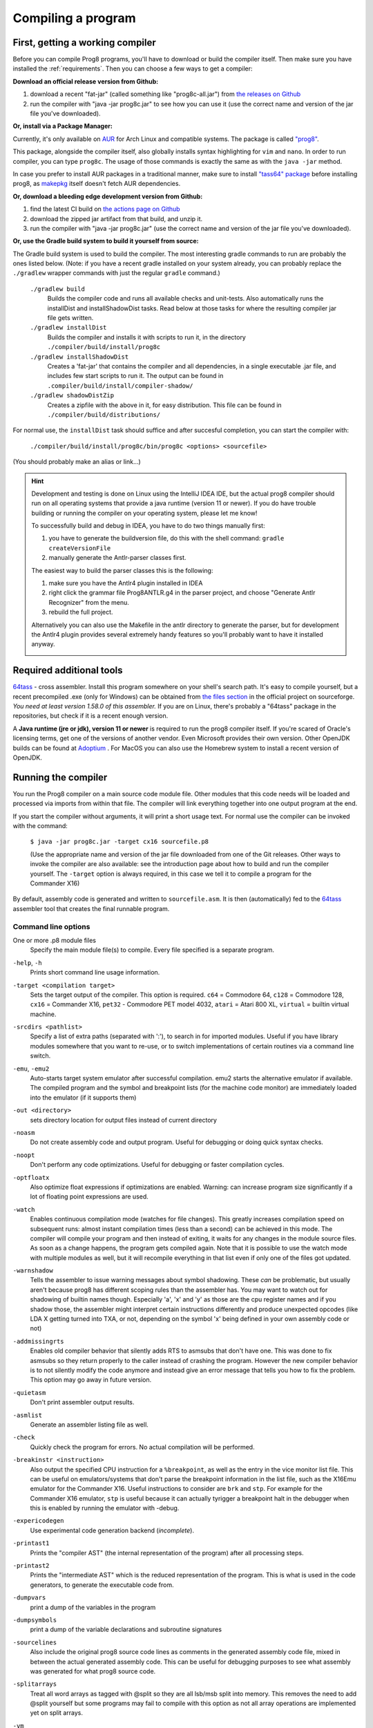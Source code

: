 ===================
Compiling a program
===================

.. _building_compiler:

First, getting a working compiler
---------------------------------

Before you can compile Prog8 programs, you'll have to download or build the compiler itself.
Then make sure you have installed the :ref:`requirements`.
Then you can choose a few ways to get a compiler:

**Download an official release version from Github:**

#. download a recent "fat-jar" (called something like "prog8c-all.jar") from `the releases on Github <https://github.com/irmen/prog8/releases>`_
#. run the compiler with "java -jar prog8c.jar" to see how you can use it (use the correct name and version of the jar file you've downloaded).

**Or, install via a Package Manager:**

Currently, it's only available on `AUR <https://wiki.archlinux.org/title/Arch_User_Repository>`_ for Arch Linux and compatible systems.
The package is called `"prog8" <https://aur.archlinux.org/packages/prog8>`_.

This package, alongside the compiler itself, also globally installs syntax highlighting for ``vim`` and ``nano``.
In order to run compiler, you can type ``prog8c``. The usage of those commands is exactly the same as with the ``java -jar`` method.

In case you prefer to install AUR packages in a traditional manner, make sure to install `"tass64" package <https://aur.archlinux.org/packages/tass64>`_
before installing prog8, as `makepkg <https://wiki.archlinux.org/title/Makepkg>`_ itself doesn't fetch AUR dependencies.

**Or, download a bleeding edge development version from Github:**

#. find the latest CI build on  `the actions page on Github <https://github.com/irmen/prog8/actions>`_
#. download the zipped jar artifact from that build, and unzip it.
#. run the compiler with "java -jar prog8c.jar"  (use the correct name and version of the jar file you've downloaded).

**Or, use the Gradle build system to build it yourself from source:**

The Gradle build system is used to build the compiler.
The most interesting gradle commands to run are probably the ones listed below.
(Note: if you have a recent gradle installed on your system already, you can probably replace the ``./gradlew`` wrapper commands with just the regular ``gradle`` command.)

    ``./gradlew build``
        Builds the compiler code and runs all available checks and unit-tests.
        Also automatically runs the installDist and installShadowDist tasks.
        Read below at those tasks for where the resulting compiler jar file gets written.
    ``./gradlew installDist``
        Builds the compiler and installs it with scripts to run it, in the directory
        ``./compiler/build/install/prog8c``
    ``./gradlew installShadowDist``
        Creates a 'fat-jar' that contains the compiler and all dependencies, in a single
        executable .jar file, and includes few start scripts to run it.
        The output can be found in ``.compiler/build/install/compiler-shadow/``
    ``./gradlew shadowDistZip``
        Creates a zipfile with the above in it, for easy distribution.
        This file can be found in ``./compiler/build/distributions/``

For normal use, the ``installDist`` task should suffice and after succesful completion, you can start the compiler with:

    ``./compiler/build/install/prog8c/bin/prog8c <options> <sourcefile>``

(You should probably make an alias or link...)

.. hint::
    Development and testing is done on Linux using the IntelliJ IDEA IDE,
    but the actual prog8 compiler should run on all operating systems that provide a java runtime (version 11 or newer).
    If you do have trouble building or running the compiler on your operating system, please let me know!

    To successfully build and debug in IDEA, you have to do two things manually first:

    1. you have to generate the buildversion file, do this with the shell command:   ``gradle createVersionFile``
    2. manually generate the Antlr-parser classes first.

    The easiest way to build the parser classes this is the following:

    1. make sure you have the Antlr4 plugin installed in IDEA
    2. right click the grammar file Prog8ANTLR.g4 in the parser project, and choose "Generate Antlr Recognizer" from the menu.
    3. rebuild the full project.

    Alternatively you can also use the Makefile in the antlr directory to generate the parser, but for development the
    Antlr4 plugin provides several extremely handy features so you'll probably want to have it installed anyway.

    .. image:: _static/antlrparser.png
       :alt: Generating the Antlr4 parser files

.. _requirements:

Required additional tools
-------------------------

`64tass <https://sourceforge.net/projects/tass64/>`_ - cross assembler. Install this program somewhere on your shell's search path.
It's easy to compile yourself, but a recent precompiled .exe (only for Windows) can be obtained from
`the files section <https://sourceforge.net/projects/tass64/files/binaries/>`_ in the official project on sourceforge.
*You need at least version 1.58.0 of this assembler.*
If you are on Linux, there's probably a "64tass" package in the repositories, but check if it is a recent enough version.

A **Java runtime (jre or jdk), version 11 or newer**  is required to run the prog8 compiler itself.
If you're scared of Oracle's licensing terms, get one of the versions of another vendor. Even Microsoft provides their own version.
Other OpenJDK builds can be found at `Adoptium <https://adoptium.net/temurin/releases/?version=11>`_ .
For MacOS you can also use the Homebrew system to install a recent version of OpenJDK.



Running the compiler
--------------------

You run the Prog8 compiler on a main source code module file.
Other modules that this code needs will be loaded and processed via imports from within that file.
The compiler will link everything together into one output program at the end.

If you start the compiler without arguments, it will print a short usage text.
For normal use the compiler can be invoked with the command:

    ``$ java -jar prog8c.jar -target cx16 sourcefile.p8``

    (Use the appropriate name and version of the jar file downloaded from one of the Git releases.
    Other ways to invoke the compiler are also available: see the introduction page about how
    to build and run the compiler yourself. The ``-target`` option is always required, in this case we
    tell it to compile a program for the Commander X16)


By default, assembly code is generated and written to ``sourcefile.asm``.
It is then (automatically) fed to the `64tass <https://sourceforge.net/projects/tass64/>`_ assembler tool
that creates the final runnable program.


Command line options
^^^^^^^^^^^^^^^^^^^^

One or more .p8 module files
    Specify the main module file(s) to compile.
    Every file specified is a separate program.

``-help``, ``-h``
    Prints short command line usage information.

``-target <compilation target>``
    Sets the target output of the compiler. This option is required.
    ``c64`` = Commodore 64, ``c128`` = Commodore 128, ``cx16`` = Commander X16, ``pet32`` - Commodore PET model 4032,
    ``atari`` = Atari 800 XL, ``virtual`` = builtin virtual machine.

``-srcdirs <pathlist>``
    Specify a list of extra paths (separated with ':'), to search in for imported modules.
    Useful if you have library modules somewhere that you want to re-use,
    or to switch implementations of certain routines via a command line switch.

``-emu``, ``-emu2``
    Auto-starts target system emulator after successful compilation.
    emu2 starts the alternative emulator if available.
    The compiled program and the symbol and breakpoint lists
    (for the machine code monitor) are immediately loaded into the emulator (if it supports them)

``-out <directory>``
    sets directory location for output files instead of current directory

``-noasm``
    Do not create assembly code and output program.
    Useful for debugging or doing quick syntax checks.

``-noopt``
    Don't perform any code optimizations.
    Useful for debugging or faster compilation cycles.

``-optfloatx``
    Also optimize float expressions if optimizations are enabled.
    Warning: can increase program size significantly if a lot of floating point expressions are used.

``-watch``
    Enables continuous compilation mode (watches for file changes).
    This greatly increases compilation speed on subsequent runs:
    almost instant compilation times (less than a second) can be achieved in this mode.
    The compiler will compile your program and then instead of exiting, it waits for any changes in the module source files.
    As soon as a change happens, the program gets compiled again.
    Note that it is possible to use the watch mode with multiple modules as well, but it will
    recompile everything in that list even if only one of the files got updated.

``-warnshadow``
    Tells the assembler to issue warning messages about symbol shadowing.
    These *can* be problematic, but usually aren't because prog8 has different scoping rules
    than the assembler has.
    You may want to watch out for shadowing of builtin names though. Especially 'a', 'x' and 'y'
    as those are the cpu register names and if you shadow those, the assembler might
    interpret certain instructions differently and produce unexpected opcodes (like LDA X getting
    turned into TXA, or not, depending on the symbol 'x' being defined in your own assembly code or not)

``-addmissingrts``
    Enables old compiler behavior that silently adds RTS to asmsubs that don't have one.
    This was done to fix asmsubs so they return properly to the caller instead of crashing the program.
    However the new compiler behavior is to not silently modify the code anymore and instead give an error message
    that tells you how to fix the problem. This option may go away in future version.

``-quietasm``
    Don't print assembler output results.

``-asmlist``
    Generate an assembler listing file as well.

``-check``
    Quickly check the program for errors. No actual compilation will be performed.

``-breakinstr <instruction>``
    Also output the specified CPU instruction for a ``%breakpoint``, as well as the entry in the vice monitor list file.
    This can be useful on emulators/systems that don't parse the breakpoint information in the list file,
    such as the X16Emu emulator for the Commander X16.
    Useful instructions to consider are ``brk`` and ``stp``.
    For example for the Commander X16 emulator, ``stp`` is useful because it can actually tyrigger
    a breakpoint halt in the debugger when this is enabled by running the emulator with -debug.

``-expericodegen``
    Use experimental code generation backend (*incomplete*).

``-printast1``
    Prints the "compiler AST" (the internal representation of the program) after all processing steps.

``-printast2``
    Prints the "intermediate AST" which is the reduced representation of the program.
    This is what is used in the code generators, to generate the executable code from.

``-dumpvars``
    print a dump of the variables in the program

``-dumpsymbols``
    print a dump of the variable declarations and subroutine signatures

``-sourcelines``
    Also include the original prog8 source code lines as comments in the generated assembly code file,
    mixed in between the actual generated assembly code.
    This can be useful for debugging purposes to see what assembly was generated for what prog8 source code.

``-splitarrays``
    Treat all word arrays as tagged with @split so they are all lsb/msb split into memory.
    This removes the need to add @split yourself but some programs may fail to compile with
    this option as not all array operations are implemented yet on split arrays.

``-vm``
    load and run a p8-virt or p8-ir listing in the internal VirtualMachine instead of compiling a prog8 program file..

``-D SYMBOLNAME=VALUE``
    Add this user-defined symbol directly to the beginning of the generated assembly file.
    Can be repeated to define multiple symbols.

``-varshigh <rambank>``
    Places uninitialized non-zeropage variables in a separate memory area, instead of inside the program itself.
    This increases the amount of system ram available for program code.
    The size of the increase depends on the program but can be several hundreds of bytes or more.
    The location of the memory area for these variables depends on the compilation target machine:

    c64: $C000 - $CFFF   ; 4 kB, and the specified rambank number is ignored

    cx16: $A000 - $BFFF  ; 8 kB in the specified HiRAM bank (note: no auto bank switching is done, you must make sure yourself that this HiRAM bank is active when accessing these variables!)

    If you use this option, you can no longer use the part of the above memory area that is
    alotted to the variables, for your own purposes. The output of the 64tass assembler step at the
    end of compilation shows precise details of where and how much memory is used by the variables
    (it's called 'BSS' section or Gap at the address mentioned above).
    Assembling the program will fail if there are too many variables to fit in a single high ram bank.

``-varsgolden``
    Like ``-varshigh``, but places the variables in the $0400-$07FF "golden ram" area instead.
    Because this is in normal system memory, there are no bank switching issues.
    This mode is only available on the Commander X16.

``-slabshigh``
    put memory() slabs in high memory area instead of at the end of the program.
    On the cx16 target the value specifies the HiRAM bank to use, on other systems this value is ignored.

``-slabsgolden``
    put memory() slabs in 'golden ram' memory area instead of at the end of the program.
    On the cx16 target this is $0400-07ff. This is unavailable on other systems.

``-bytes2float <bytes>``
    convert a comma separated list of bytes from the target system to a float value.
    NOTE: you need to supply a target option too, and also still have to supply a dummy module file name as well!

``-float2bytes <number>``
    convert floating point number to a list of bytes for the target system.
    NOTE: you need to supply a target option too, and also still have to supply a dummy module file name as well!


Module source code files
------------------------

A module source file is a text file with the ``.p8`` suffix, containing the program's source code.
It consists of compilation options and other directives, imports of other modules,
and source code for one or more code blocks.

Prog8 has various *LIBRARY* modules that are defined in special internal files provided by the compiler.
You should not overwrite these or reuse their names.
They are embedded into the packaged release version of the compiler so you don't have to worry about
where they are, but their names are still reserved.


Importing other source files and specifying search location(s)
^^^^^^^^^^^^^^^^^^^^^^^^^^^^^^^^^^^^^^^^^^^^^^^^^^^^^^^^^^^^^^
You can create multiple source files yourself to modularize your large programs into
multiple module files. You can also create "library" modules this way with handy routines,
that can be shared among programs. By importing those module files, you can use them in other modules.
It is possible to tell the compiler where it should look for these files, by using
the ``srcdirs`` command line option. This can also be a lo-fi way to use different source files
for different compilation targets if you wish. Which is useful as currently the compiler
doesn't have conditional compilation like #ifdef/#endif in C.


.. _debugging:

Debugging (with VICE or Box16)
------------------------------

There's support for using the monitor and debugging capabilities of the rather excellent
`VICE emulator <http://vice-emu.sourceforge.net/>`_.

The ``%breakpoint`` directive (see :ref:`directives`) in the source code instructs the compiler to put
a *breakpoint* at that position. Some systems use a BRK instruction for this, but
this will usually halt the machine altogether instead of just suspending execution.
Prog8 issues a NOP instruction instead and creates a 'virtual' breakpoint at this position.
All breakpoints are then written to a file called "programname.vice-mon-list",
which is meant to be used by the VICE and Box16 emulators.
It contains a series of commands for VICE's monitor, including source labels and the breakpoint settings.
If you use the emulator autostart feature of the compiler, it will take care of this for you.
If you launch VICE manually, you'll have to use a command line option to load this file:

	``$ x64 -moncommands programname.vice-mon-list``

VICE will then use the label names in memory disassembly, and will activate any breakpoints as well.
If your running program hits one of the breakpoints, VICE will halt execution and drop you into the monitor.

Box16 is the alternative emulator for the Commander X16 and it also includes debugging facilities
that support these symbol and breakpoint lists.


Troubleshooting
---------------

Compiler doesn't run, complains about "UnsupportedClassVersionError"
^^^^^^^^^^^^^^^^^^^^^^^^^^^^^^^^^^^^^^^^^^^^^^^^^^^^^^^^^^^^^^^^^^^^
You need to install and use JDK version 11 or newer to run the prog8 compiler. Check this with "java -version".
See :ref:`requirements`.

The computer just resets (at the end of the program)
^^^^^^^^^^^^^^^^^^^^^^^^^^^^^^^^^^^^^^^^^^^^^^^^^^^^
In the default compiler configuration, it is not safely possible to return back to the BASIC prompt when
your program exits. The only reliable thing to do is to reboot the system.
This is due to the fact that in this mode, prog8 will overwrite important BASIC and Kernal variables in zero page memory.
To avoid the reset from happening, use an empty ``repeat`` loop at the end of your program to keep it from exiting.
Alternatively, if you want your program to exit cleanly back to the BASIC prompt,
you have to use ``%zeropage basicsafe``, see :ref:`directives`.
The reason this is not the default is that it is very beneficial to have more zeropage space available to the program,
and programs that have to return cleanly to the BASIC prompt are considered to be the exception.


Odd text and screen colors at start
^^^^^^^^^^^^^^^^^^^^^^^^^^^^^^^^^^^
Prog8 will reset the screen mode and colors to a uniform well-known state. If you don't like the
default text and screen colors, you can simply change them yourself to whatever you want at the
start of your program. It depends on the computer system how you do this but there are some
routines in the textio module to help you with this.
Alternatively you can choose to disable this re-initialization altogether
using ``%option no_sysinit``, see :ref:`directives`.

Floats error
^^^^^^^^^^^^
Are you getting an assembler error about undefined symbols such as ``not defined 'floats'``?
This happens when your program uses floating point values, and you forgot to import ``floats`` library.
If you use floating points, the compiler needs routines from that library.
Fix it by adding an ``%import floats``.

Gradle error when building the compiler yourself
^^^^^^^^^^^^^^^^^^^^^^^^^^^^^^^^^^^^^^^^^^^^^^^^
If you get a gradle build error containing the line "No matching toolchains found for requested specification"
somewhere, it means that the Gradle build tool can't locate the correct version of the JDK to use.
The file "gradle.properties" contains a line like this: ``javaVersion=11``.
You can do one of two things to fix the build error:

- install a JDK with that version,
- or change the version number to match the JDK version that *is* installed on your system (must be >= 11)

Strange assembler errors
^^^^^^^^^^^^^^^^^^^^^^^^
If the compilation of your program fails in the assembly step, please check that you have
the required version of the 64tass assembler installed. See :ref:`requirements`.
Also make sure that inside hand-written inlined assembly,
you don't use symbols named just a single letter (especially 'a', 'x' and 'y').
Sometimes these are interpreted as the CPU register of that name. To avoid such confusions,
always use 2 or more letters for symbols in your assembly code.

'shadowing' warnings form the assembler
^^^^^^^^^^^^^^^^^^^^^^^^^^^^^^^^^^^^^^^
Avoid using 'a', 'x' or 'y' as symbols in your inlined assembly code.
Also avoid using 64tass' built-in function or type names as symbols in your inlined assembly code.
The 64tass manual contains `a list of those <https://tass64.sourceforge.net/#functions>`_.


Examples
--------

A bunch of example programs can be found in the 'examples' directory of the source tree.
There are cross-platform examples that can be compiled for various systems unaltered,
and there are also examples specific to certain computers (C64, X16, etcetera).
So for instance, to compile and run the Commodore 64 rasterbars example program, use this command::

    $ java -jar prog8c.jar -target c64 -emu examples/c64/rasterbars.p8

or::

    $ /path/to/prog8c -target c64 -emu examples/c64/rasterbars.p8

